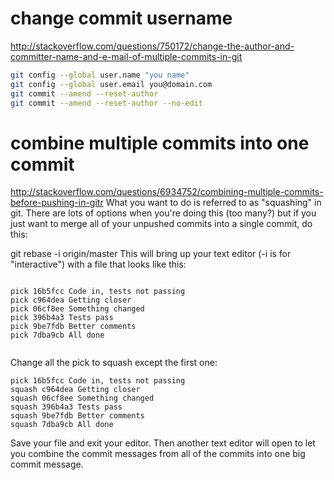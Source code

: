 * change commit username 
http://stackoverflow.com/questions/750172/change-the-author-and-committer-name-and-e-mail-of-multiple-commits-in-git
#+BEGIN_SRC bash
git config --global user.name "you name"
git config --global user.email you@domain.com
git commit --amend --reset-author
git commit --amend --reset-author --no-edit
#+END_SRC


* combine multiple commits into one commit
http://stackoverflow.com/questions/6934752/combining-multiple-commits-before-pushing-in-gitr
What you want to do is referred to as "squashing" in git. There are lots of options when you're doing this (too many?) but if you just want to merge all of your unpushed commits into a single commit, do this:

git rebase -i origin/master
This will bring up your text editor (-i is for "interactive") with a file that looks like this:
#+BEGIN_SRC exameple

pick 16b5fcc Code in, tests not passing
pick c964dea Getting closer
pick 06cf8ee Something changed
pick 396b4a3 Tests pass
pick 9be7fdb Better comments
pick 7dba9cb All done

#+END_SRC

Change all the pick to squash except the first one:

#+BEGIN_SRC exameple
pick 16b5fcc Code in, tests not passing
squash c964dea Getting closer
squash 06cf8ee Something changed
squash 396b4a3 Tests pass
squash 9be7fdb Better comments
squash 7dba9cb All done
#+END_SRC
Save your file and exit your editor. Then another text editor will open to let you combine the commit messages from all of the commits into one big commit message.
